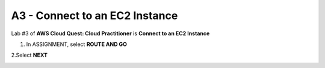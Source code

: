 A3 - Connect to an EC2 Instance
=================================

Lab #3 of **AWS Cloud Quest: Cloud Practitioner** is **Connect to an EC2 Instance**

.. info::

   After receiving the Assignment 2 award, continue to perform the following steps to perform Assignment 3.

1. In ASSIGNMENT, select **ROUTE AND GO**

.. image:: pictures/route_and_go.png
   :align: center
   :width: 700px

2.Select **NEXT**

.. image:: pictures/select_next.png
   :align: center
   :width: 700px


